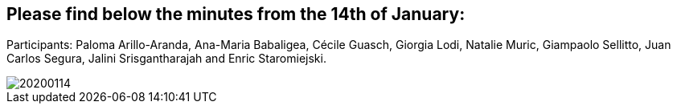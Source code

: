 == Please find below the minutes from the 14th of January:

Participants: Paloma Arillo-Aranda,  Ana-Maria Babaligea, Cécile Guasch, Giorgia Lodi, Natalie Muric, Giampaolo Sellitto, Juan Carlos Segura, Jalini Srisgantharajah and Enric Staromiejski.

image::20200114.jpeg[]
